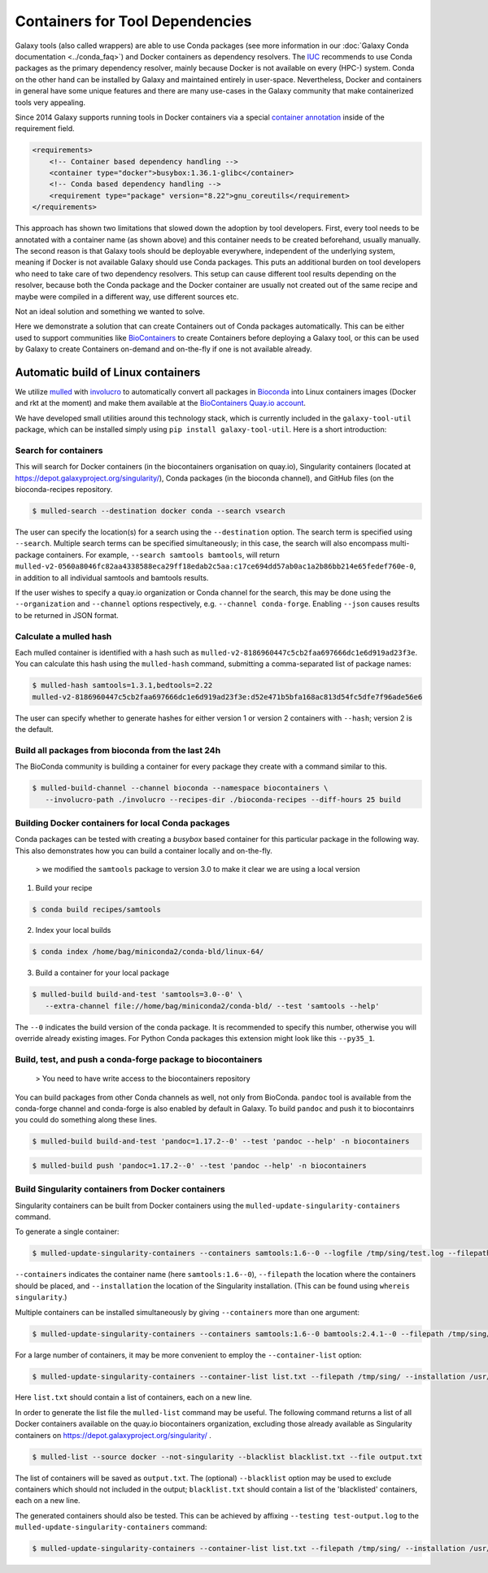 ================================
Containers for Tool Dependencies
================================

Galaxy tools (also called wrappers) are able to use Conda packages
(see more information in our :doc:`Galaxy Conda documentation <../conda_faq>`) and Docker containers as dependency resolvers.
The IUC_ recommends to use Conda packages as the primary dependency resolver, mainly because Docker is not
available on every (HPC-) system. Conda on the other hand can be installed by Galaxy and maintained
entirely in user-space. Nevertheless, Docker and containers in general have some unique features and
there are many use-cases in the Galaxy community that make containerized tools very appealing.

Since 2014 Galaxy supports running tools in Docker containers via a special `container annotation`_ inside of the 
requirement field.

.. code-block:: xml

    <requirements>
        <!-- Container based dependency handling -->
        <container type="docker">busybox:1.36.1-glibc</container>
        <!-- Conda based dependency handling -->
        <requirement type="package" version="8.22">gnu_coreutils</requirement>
    </requirements>


This approach has shown two limitations that slowed down the adoption by tool developers.
First, every tool needs to be annotated with a container name (as shown above) and this container needs
to be created beforehand, usually manually. The second reason is that Galaxy tools should be deployable everywhere,
independent of the underlying system, meaning if Docker is not available Galaxy should use Conda packages. 
This puts an additional burden on tool developers who need to take care of two dependency resolvers. This setup can cause
different tool results depending on the resolver, because both the Conda package and the Docker container are
usually not created out of the same recipe and maybe were compiled in a different way, use different sources etc.

Not an ideal solution and something we wanted to solve.

Here we demonstrate a solution that can create Containers out of Conda packages automatically.
This can be either used to support communities like BioContainers_ to create Containers
before deploying a Galaxy tool, or this can be used by Galaxy to create Containers on-demand and on-the-fly if one
is not available already.


Automatic build of Linux containers
-----------------------------------

We utilize mulled_ with involucro_ to automatically convert all packages in Bioconda_ into Linux containers images 
(Docker and rkt at the moment) and make them available at the `BioContainers Quay.io account`_.

We have developed small utilities around this technology stack, which is currently included in the ``galaxy-tool-util``
package, which can be installed simply using ``pip install galaxy-tool-util``. Here is a short introduction:

Search for containers
^^^^^^^^^^^^^^^^^^^^^

This will search for Docker containers (in the biocontainers organisation on quay.io), Singularity containers (located at https://depot.galaxyproject.org/singularity/), Conda packages (in the bioconda channel), and GitHub files (on the bioconda-recipes repository. 

.. code-block:: bash

   $ mulled-search --destination docker conda --search vsearch

The user can specify the location(s) for a search using the ``--destination`` option. The search term is specified using ``--search``. Multiple search terms can be specified simultaneously; in this case, the search will also encompass multi-package containers. For example, ``--search samtools bamtools``, will return ``mulled-v2-0560a8046fc82aa4338588eca29ff18edab2c5aa:c17ce694dd57ab0ac1a2b86bb214e65fedef760e-0``, in addition to all individual samtools and bamtools results.

If the user wishes to specify a quay.io organization or Conda channel for the search, this may be done using the ``--organization`` and ``--channel`` options respectively, e.g. ``--channel conda-forge``. Enabling ``--json`` causes results to be returned in JSON format.


Calculate a mulled hash
^^^^^^^^^^^^^^^^^^^^^^^

Each mulled container is identified with a hash such as ``mulled-v2-8186960447c5cb2faa697666dc1e6d919ad23f3e``. You can calculate this hash using the ``mulled-hash`` command, submitting a comma-separated list of package names:

.. code-block:: bash

   $ mulled-hash samtools=1.3.1,bedtools=2.22
   mulled-v2-8186960447c5cb2faa697666dc1e6d919ad23f3e:d52e471b5bfa168ac813d54fc5dfe7f96ade56e6

The user can specify whether to generate hashes for either version 1 or version 2 containers with ``--hash``; version 2 is the default.


Build all packages from bioconda from the last 24h
^^^^^^^^^^^^^^^^^^^^^^^^^^^^^^^^^^^^^^^^^^^^^^^^^^

The BioConda community is building a container for every package they create with a command similar to this.

.. code-block:: bash

   $ mulled-build-channel --channel bioconda --namespace biocontainers \
      --involucro-path ./involucro --recipes-dir ./bioconda-recipes --diff-hours 25 build


Building Docker containers for local Conda packages
^^^^^^^^^^^^^^^^^^^^^^^^^^^^^^^^^^^^^^^^^^^^^^^^^^^

Conda packages can be tested with creating a *busybox* based container for this particular package in the following way.
This also demonstrates how you can build a container locally and on-the-fly.

  > we modified the ``samtools`` package to version 3.0 to make it clear we are using a local version

1) Build your recipe

.. code-block:: bash
   
   $ conda build recipes/samtools

2) Index your local builds

.. code-block:: bash
   
   $ conda index /home/bag/miniconda2/conda-bld/linux-64/


3) Build a container for your local package

.. code-block:: bash
   
   $ mulled-build build-and-test 'samtools=3.0--0' \
      --extra-channel file://home/bag/miniconda2/conda-bld/ --test 'samtools --help'

The ``--0`` indicates the build version of the conda package. It is recommended to specify this number, otherwise
you will override already existing images. For Python Conda packages this extension might look like this ``--py35_1``.

Build, test, and push a conda-forge package to biocontainers
^^^^^^^^^^^^^^^^^^^^^^^^^^^^^^^^^^^^^^^^^^^^^^^^^^^^^^^^^^^^

 > You need to have write access to the biocontainers repository

You can build packages from other Conda channels as well, not only from BioConda. ``pandoc`` tool is available from the
conda-forge channel and conda-forge is also enabled by default in Galaxy. To build ``pandoc`` and push it to biocontainrs
you could do something along these lines.


.. code-block:: bash

   $ mulled-build build-and-test 'pandoc=1.17.2--0' --test 'pandoc --help' -n biocontainers

.. code-block:: bash
  
   $ mulled-build push 'pandoc=1.17.2--0' --test 'pandoc --help' -n biocontainers

Build Singularity containers from Docker containers
^^^^^^^^^^^^^^^^^^^^^^^^^^^^^^^^^^^^^^^^^^^^^^^^^^^

Singularity containers can be built from Docker containers using the ``mulled-update-singularity-containers`` command.

To generate a single container:

.. code-block:: bash

   $ mulled-update-singularity-containers --containers samtools:1.6--0 --logfile /tmp/sing/test.log --filepath /tmp/sing/ --installation /usr/local/bin/singularity

``--containers`` indicates the container name (here ``samtools:1.6--0``), ``--filepath`` the location where the containers should be placed, and ``--installation`` the location of the Singularity installation. (This can be found using ``whereis singularity``.)

Multiple containers can be installed simultaneously by giving ``--containers`` more than one argument:

.. code-block:: bash

   $ mulled-update-singularity-containers --containers samtools:1.6--0 bamtools:2.4.1--0 --filepath /tmp/sing/ --installation /usr/local/bin/singularity

For a large number of containers, it may be more convenient to employ the ``--container-list`` option:

.. code-block:: bash

   $ mulled-update-singularity-containers --container-list list.txt --filepath /tmp/sing/ --installation /usr/local/bin/singularity

Here ``list.txt`` should contain a list of containers, each on a new line.

In order to generate the list file the ``mulled-list`` command may be useful. The following command returns a list of all Docker containers available on the quay.io biocontainers organization, excluding those already available as Singularity containers on https://depot.galaxyproject.org/singularity/ .

.. code-block:: bash

   $ mulled-list --source docker --not-singularity --blacklist blacklist.txt --file output.txt

The list of containers will be saved as ``output.txt``. The (optional) ``--blacklist`` option may be used to exclude containers which should not included in the output; ``blacklist.txt`` should contain a list of the 'blacklisted' containers, each on a new line.

The generated containers should also be tested. This can be achieved by affixing ``--testing test-output.log`` to the ``mulled-update-singularity-containers`` command:

.. code-block:: bash

   $ mulled-update-singularity-containers --container-list list.txt --filepath /tmp/sing/ --installation /usr/local/bin/singularity --testing test-output.log

.. _IUC: https://galaxyproject.org/iuc/
.. _container annotation:  https://github.com/galaxyproject/galaxy/blob/dev/test/functional/tools/catDocker.xml#L4
.. _BioContainers: https://github.com/biocontainers
.. _mulled: https://github.com/mulled/mulled
.. _involucro: https://github.com/involucro/involucro
.. _Bioconda: https://bioconda.github.io/
.. _BioContainers Quay.io account: https://quay.io/organization/biocontainers
